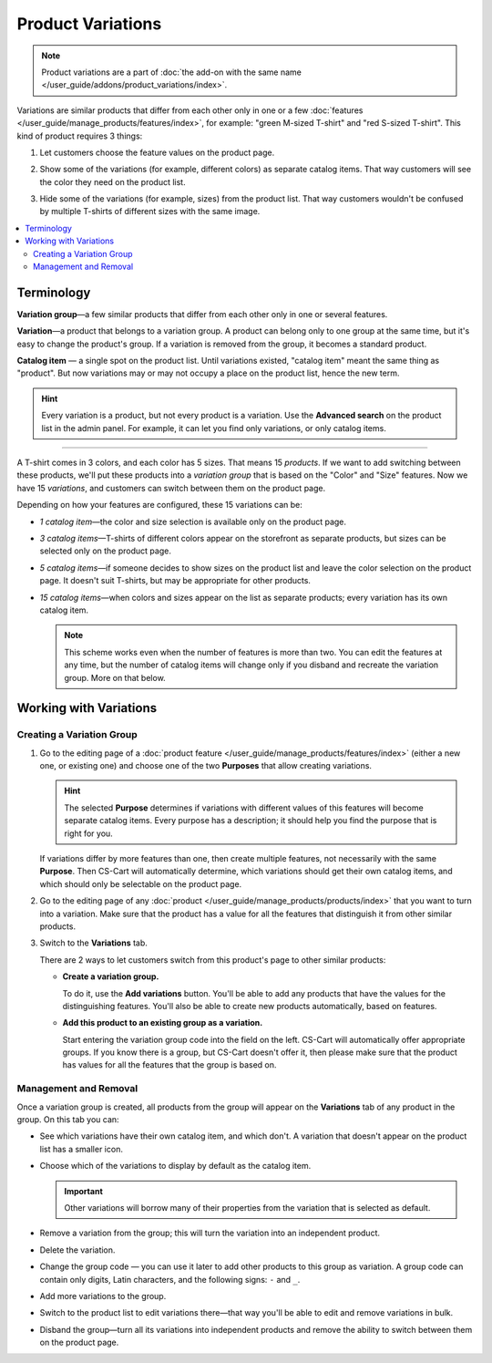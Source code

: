 ******************
Product Variations
******************

.. note::

    Product variations are a part of :doc:`the add-on with the same name </user_guide/addons/product_variations/index>`.

Variations are similar products that differ from each other only in one or a few :doc:`features </user_guide/manage_products/features/index>`, for example: "green M-sized T-shirt" and "red S-sized T-shirt". This kind of product requires 3 things:

#. Let customers choose the feature values on the product page.

#. Show some of the variations (for example, different colors) as separate catalog items. That way customers will see the color they need on the product list.

#. Hide some of the variations (for example, sizes) from the product list. That way customers wouldn't be confused by multiple T-shirts of different sizes with the same image.

   .. image:: /user_guide/addons/product_variations/img/variation_selection.png
       :align: center
       :alt: Switching between product variations on the storefront.

.. contents::
    :backlinks: none
    :local:

===========
Terminology
===========

**Variation group**—a few similar products that differ from each other only in one or several features.

**Variation**—a product that belongs to a variation group. A product can belong only to one group at the same time, but it's easy to change the product's group. If a variation is removed from the group, it becomes a standard product.

**Catalog item** — a single spot on the product list. Until variations existed, "catalog item" meant the same thing as "product". But now variations may or may not occupy a place on the product list, hence the new term.

.. hint::

    Every variation is a product, but not every product is a variation. Use the **Advanced search** on the product list in the admin panel. For example, it can let you find only variations, or only catalog items.

---------------

A T-shirt comes in 3 colors, and each color has 5 sizes. That means 15 *products*. If we want to add switching between these products, we'll put these products into a *variation group* that is based on the "Color" and "Size" features. Now we have 15 *variations*, and customers can switch between them on the product page.

Depending on how your features are configured, these 15 variations can be:

* *1 catalog item*—the color and size selection is available only on the product page.

* *3 catalog items*—T-shirts of different colors appear on the storefront as separate products, but sizes can be selected only on the product page.

* *5 catalog items*—if someone decides to show sizes on the product list and leave the color selection on the product page. It doesn't suit T-shirts, but may be appropriate for other products.

* *15 catalog items*—when colors and sizes appear on the list as separate products; every variation has its own catalog item.

  .. note::

      This scheme works even when the number of features is more than two. You can edit the features at any time, but the number of catalog items will change only if you disband and recreate the variation group. More on that below.

=======================
Working with Variations
=======================

--------------------------
Creating a Variation Group
--------------------------

#. Go to the editing page of a :doc:`product feature </user_guide/manage_products/features/index>` (either a new one, or existing one) and choose one of the two **Purposes** that allow creating variations.

   .. hint::

      The selected **Purpose** determines if variations with different values of this features will become separate catalog items. Every purpose has a description; it should help you find the purpose that is right for you.

   If variations differ by more features than one, then create multiple features, not necessarily with the same **Purpose**. Then CS-Cart will automatically determine, which variations should get their own catalog items, and which should only be selectable on the product page.

#. Go to the editing page of any :doc:`product </user_guide/manage_products/products/index>` that you want to turn into a variation. Make sure that the product has a value for all the  features that distinguish it from other similar products.

#. Switch to the **Variations** tab.

   .. image:: img/product_variations_tab.png
       :align: center
       :alt: You can manage the entire variation group from the page of any product that is a part of the group.

   There are 2 ways to let customers switch from this product's page to other similar products:

   * **Create a variation group.**

     To do it, use the **Add variations** button. You'll be able to add any products that have the values for the distinguishing features. You'll also be able to create new products automatically, based on features.

   * **Add this product to an existing group as a variation.**

     Start entering the variation group code into the field on the left. CS-Cart will automatically offer appropriate groups. If you know there is a group, but CS-Cart doesn't offer it, then please make sure that the product has values for all the features that the group is based on.

----------------------
Management and Removal
----------------------

Once a variation group is created, all products from the group will appear on the **Variations** tab of any product in the group. On this tab you can:

* See which variations have their own catalog item, and which don't. A variation that doesn't appear on the product list has a smaller icon.

* Choose which of the variations to display by default as the catalog item.

  .. important::

      Other variations will borrow many of their properties from the variation that is selected as default.

* Remove a variation from the group; this will turn the variation into an independent product.

* Delete the variation.

* Change the group code — you can use it later to add other products to this group as variation. A group code can contain only digits, Latin characters, and the following signs: ``-`` and ``_``.

* Add more variations to the group.

* Switch to the product list to edit variations there—that way you'll be able to edit and remove variations in bulk.

* Disband the group—turn all its variations into independent products and remove the ability to switch between them on the product page.

  .. image:: img/product_variations_list.png
      :align: center
      :alt: Catalog items have bigger pictures than variations that can be selected only on the product page.
